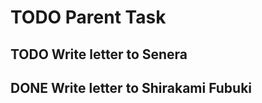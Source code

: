 
* TODO Parent Task

** TODO Write letter to Senera
   
** DONE Write letter to Shirakami Fubuki
   CLOSED: [2020-02-02 Sun 15:50]
